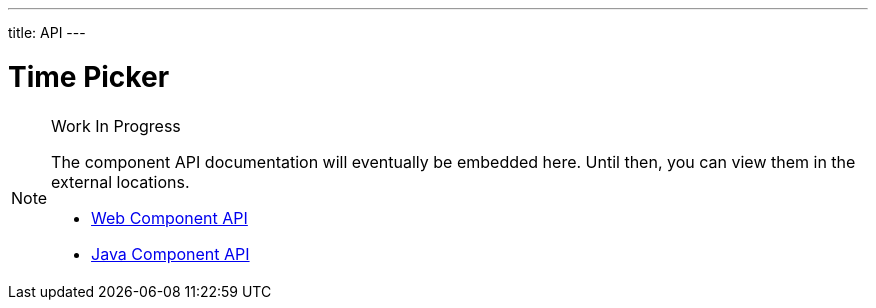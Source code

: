 ---
title: API
---

= Time Picker

.Work In Progress
[NOTE]
====
The component API documentation will eventually be embedded here. Until then, you can view them in the external locations.

[.buttons]
- https://cdn.vaadin.com/vaadin-web-components/{moduleNpmVersion:vaadin-time-picker}/#/elements/vaadin-time-picker[Web Component API]
- https://vaadin.com/api/platform/{moduleMavenVersion:com.vaadin:vaadin}/com/vaadin/flow/component/timepicker/TimePicker.html[Java Component API]
====

